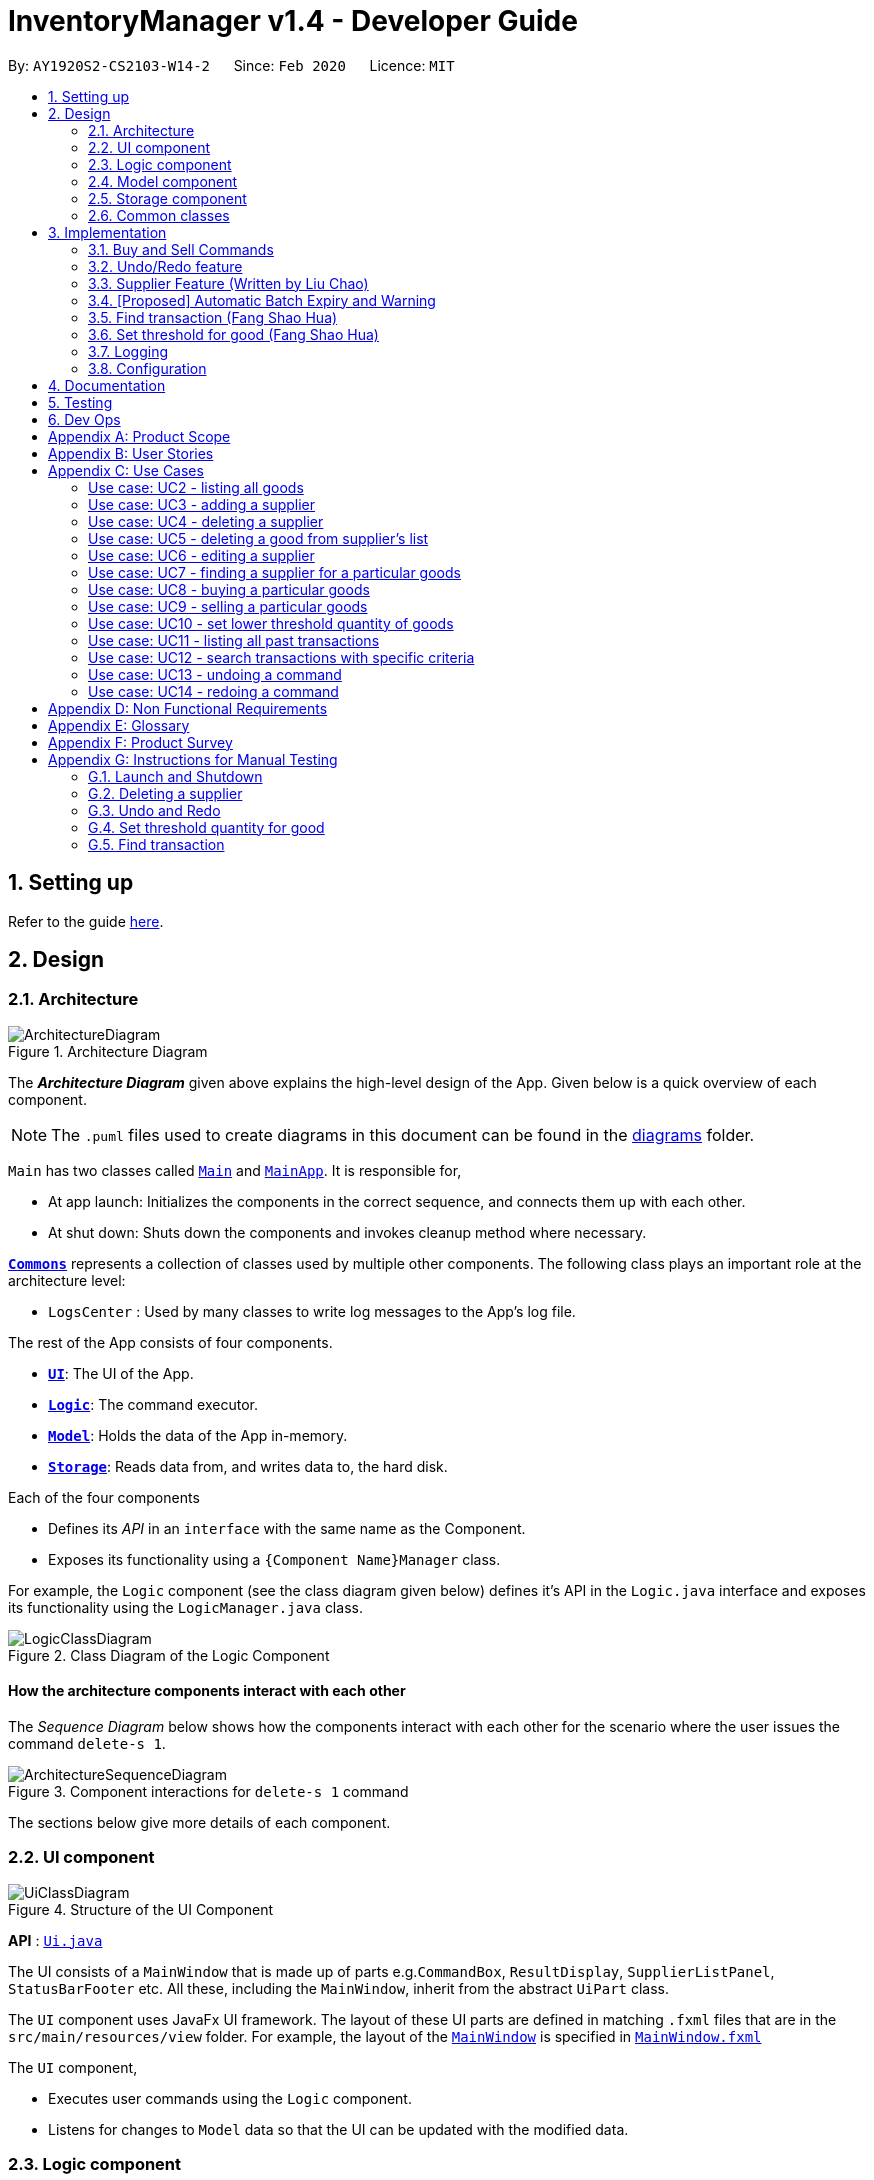 = InventoryManager v1.4 - Developer Guide
:site-section: DeveloperGuide
:toc:
:toc-title:
:toc-placement: preamble
:sectnums:
:imagesDir: images
:stylesDir: stylesheets
:xrefstyle: full
ifdef::env-github[]
:tip-caption: :bulb:
:note-caption: :information_source:
:warning-caption: :warning:
endif::[]
:repoURL: https://github.com/AY1920S2-CS2103-W14-2/main/tree/master

By: `AY1920S2-CS2103-W14-2`      Since: `Feb 2020`      Licence: `MIT`

== Setting up

Refer to the guide <<SettingUp#, here>>.

== Design

[[Design-Architecture]]
=== Architecture

.Architecture Diagram
image::ArchitectureDiagram.png[]

The *_Architecture Diagram_* given above explains the high-level design of the App. Given below is a quick overview of each component.

[NOTE]
The `.puml` files used to create diagrams in this document can be found in the link:{repoURL}/docs/diagrams/[diagrams] folder.

`Main` has two classes called link:{repoURL}/src/main/java/seedu/address/Main.java[`Main`] and link:{repoURL}/src/main/java/seedu/address/MainApp.java[`MainApp`]. It is responsible for,

* At app launch: Initializes the components in the correct sequence, and connects them up with each other.
* At shut down: Shuts down the components and invokes cleanup method where necessary.

<<Design-Commons,*`Commons`*>> represents a collection of classes used by multiple other components.
The following class plays an important role at the architecture level:

* `LogsCenter` : Used by many classes to write log messages to the App's log file.

The rest of the App consists of four components.

* <<Design-Ui,*`UI`*>>: The UI of the App.
* <<Design-Logic,*`Logic`*>>: The command executor.
* <<Design-Model,*`Model`*>>: Holds the data of the App in-memory.
* <<Design-Storage,*`Storage`*>>: Reads data from, and writes data to, the hard disk.

Each of the four components

* Defines its _API_ in an `interface` with the same name as the Component.
* Exposes its functionality using a `{Component Name}Manager` class.

For example, the `Logic` component (see the class diagram given below) defines it's API in the `Logic.java` interface and exposes its functionality using the `LogicManager.java` class.

.Class Diagram of the Logic Component
image::LogicClassDiagram.png[]

[discrete]
==== How the architecture components interact with each other

The _Sequence Diagram_ below shows how the components interact with each other for the scenario where the user issues the command `delete-s 1`.

.Component interactions for `delete-s 1` command
image::ArchitectureSequenceDiagram.png[]

The sections below give more details of each component.

[[Design-Ui]]
=== UI component

.Structure of the UI Component
image::UiClassDiagram.png[]

*API* : link:{repoURL}/src/main/java/seedu/address/ui/Ui.java[`Ui.java`]

The UI consists of a `MainWindow` that is made up of parts e.g.`CommandBox`, `ResultDisplay`, `SupplierListPanel`, `StatusBarFooter` etc. All these, including the `MainWindow`, inherit from the abstract `UiPart` class.

The `UI` component uses JavaFx UI framework. The layout of these UI parts are defined in matching `.fxml` files that are in the `src/main/resources/view` folder. For example, the layout of the link:{repoURL}/src/main/java/seedu/address/ui/MainWindow.java[`MainWindow`] is specified in link:{repoURL}/src/main/resources/view/MainWindow.fxml[`MainWindow.fxml`]

The `UI` component,

* Executes user commands using the `Logic` component.
* Listens for changes to `Model` data so that the UI can be updated with the modified data.

[[Design-Logic]]
=== Logic component

[[fig-LogicClassDiagram]]
.Structure of the Logic Component
image::LogicClassDiagram.png[]

*API* :
link:{repoURL}/src/main/java/seedu/address/logic/Logic.java[`Logic.java`]

.  `Logic` uses the `InventoryManagerParser` class to parse the user command.
.  This results in a `Command` object which is executed by the `LogicManager`.
.  The command execution can affect the `Model` (e.g. adding a supplier).
.  The result of the command execution is encapsulated as a `CommandResult` object which is passed back to the `Ui`.
.  In addition, the `CommandResult` object can also instruct the `Ui` to perform certain actions, such as displaying help to the user.


Given below is the Sequence Diagram for interactions within the `Logic` component for the `execute("buy g/Apple q/50")` API call.

.Interactions Inside the Logic Component for the `buy g/Apple q/50` Command
//tag::buysequencediagram[]
image::BuySequenceDiagram.png[]
//end::buysequencediagram[]

NOTE: The lifeline for `BuyCommandParser` should end at the destroy marker (X) but due to a limitation of PlantUML, the lifeline reaches the end of diagram.

[[Design-Model]]
=== Model component

*API* : link:{repoURL}/src/main/java/seedu/address/model/Model.java[`Model.java`]

The `Model`,

* stores a `UserPref` object that represents the user's preferences.
* stores three sets of versioned data: `VersionedAddressBook`, `VersionedInventory` and `VersionedTransactionHistory`,
which inherit features from their non-versioned counterparts
* exposes three unmodifiable lists: `ObservableList<Supplier>`, `ObservableList<Good>` and `ObservableList<Transaction>`
to be observed and displayed by the UI.
* does not depend on any of the other three components.

.Structure of the Model Component
image::ModelClassDiagram.png[]

The `AddressBook` stores a list of `Supplier` objects, which each:

* stores details of a supplier: `Name`, `Phone`, `Address`, `Email` and `Offer`.
* can have variable number of `Offer` objects, representing an offer to sell a specific good at a specific price.
* links to a `GoodName` and a `Price` via each of its `Offer` objects

.Structure of the AddressBook
image::SupplierModelClassDiagram.png[]

The `Inventory` stores a list of `Good` objects, which each stores details of a good:

* its name `GoodName`,
* two quantities represented by two `GoodQuantity` objects, one indicating the current quantity and the other the
minimum threshold quantity

.Structure of the Inventory
image::GoodModelClassDiagram.png[]

The `TransactionHistory` stores a list of `Transaction` objects. Each `Transaction` stores common details of a transaction:

* `TransactionId` for unique identification,
* `GoodName` for the transaction good, and
* `GoodQuantity` for the transaction quantity.

A `Transaction` can be either `SellTransaction` or `BuyTransaction`:

* `SellTransaction` has a `Price` to indicate the price at which the goods is sold.
* `BuyTransaction` has a `Supplier` and a `Price` to indicate the supplier and the price the goods is bought at respectively.

.Structure of the TransactionHistory
image::TransactionModelClassDiagram.png[]

[[Design-Storage]]
=== Storage component

.Structure of the Storage Component
image::StorageClassDiagram.png[]

*API* : link:{repoURL}/src/main/java/seedu/address/storage/Storage.java[`Storage.java`]

The `Storage` component,

* can save `UserPref` objects in json format and read it back.
* can save 3 sets of data: `AddressBook`, `Inventory` and `TransactionHistory` in json format, save them in separate json file and read the data back.

[[Design-Commons]]
=== Common classes

Classes used by multiple components are in the `seedu.address.commons` package.

== Implementation

This section describes some noteworthy details on how certain features
are implemented and pitfalls to avoid when making modifications.

//tag::buyandsellcommand[]
=== Buy and Sell Commands

The `buy` and `sell` commands are the main ways a user is expected to
interact with the Inventory Manager, and encompasses the bulk of the commands a
user is going to enter into Inventory Manager.

==== Commonalities in Implementation of `buy` and `sell`


Both `buy` and `sell` commands are required to accomplish 3 things:

. Update the quantity in the inventory, subject to their respective validity
checks.
. Create a transaction record of itself to be added to the transaction history.
. Commit the mutated model to facilitate proper functioning of `undo` and `redo`
commands

The API that `Model` exposes has been structured to mirror the requirements
of the commands. The above 3 requirements can be satisfied by calls to:

. `Model#setGood()`
. `Model#addTransaction()`
. `Model#commit()`.

==== Specifics of `buy` Command
The two ways `buy` executes successfully depends on whether the good
already exists in the inventory or not.

* If the good does not already exist, then a new Good
entry has to be created with the quantity bought.

* If it does exist, then the
existing good entry has to be retrieved, and the quantity updated.

[CAUTION]
Developers modifying existing `Good` related information must be aware that
Goods are immutable. In updating only the `quantity` field, all other fields
must be correctly duplicated to the updated `Good` entry created. Common mistakes
are to omit those fields, resulting in loss of persistent Good related
information. To make explicit this requirement to future Developers, multiple
constructors have been created with their respective purposes documented:
`Good()`, `Good.newGoodEntry()`, `Good.goodWithName()`.


===== Buy Command Input Constraints
The following constraints have been put on `buy` command inputs. Their reasons
are discussed in the following section. Users will not be allowed to:

. Purchase from a supplier that is not in the supplier list
. Purchase a good that the supplier does not offer.
. Purchase a quantity of good that would cause the total quantity of any
individual good in the inventory to exceed the `Good` limit.

[NOTE]
The maximum `Good` limit is 999,999.

Developers seeking to modify the `buy` command must respect
the above 3 input validations as they form the basis of future features.

[NOTE]
The `buy` command format is: `buy SUPPLIER_DISPLAYED_INDEX g/GOODNAME q/QUANTITY`

The current implementation of `buy` performs validation of the above
respectively as follows:

. The `SUPPLIER_DISPLAYED_INDEX` must be within the length of list of suppliers
returned by `Model#getFilteredSupplierList()`.
. Get the offers of the supplier through `Supplier#getOffers()`.
Iterate through the `Set<Offer>` of the selected supplier to find
existence of an `Offer` with `GOODNAME`.
. Reuse the inbuilt quantity validation in the `Good` constructor to test
if the resulting inventory quantity is valid. A `Good` with the new quantity
is constructed. If the quantity is invalid, an error is thrown and the
relevant feedback to the user returned.

==== Design Considerations

===== Aspect: Format of `buy` command

* **Alternative 1 (current choice):** `buy SUPPLIER_DISPLAYED_INDEX g/GOODNAME
                                       q/QUANTITY`.
** Pros:
*** Users would not have to type out the entire Supplier's name in full and
case sensitive. This increases command input speed and further optimizes usage
for fast typists. Wasted time from typos in minimized.
*** Verification that a supplier exists in the supplier list is trivial. The
supplier at the given index only needs to be retrieved.

** Cons:
*** We lose the flexibility of having input parameters being unordered.
All inputs with a prefix flag, e.g. `g/`, can be input in any order, but now
the ``SUPPLIER_DISPLAYED_INDEX`` has to be the first parameter.
*** Additional cognitive burden on users to remember the `buy` command format's
first parameter.


* **Alternative 2:** `buy n/SUPPLIER_NAME g/GOODNAME q/QUANTITY`.
** Pros: Flexibility of having unordered input is maintained.
** Cons: Testing revealed that command entry was tedious and error prone,
especially since supplier names tended to be long and a mix of upper- and lower-
case alphabets, reducing user-friendliness.

===== Aspect: `buy` Input Constraints:
* **Alternative 1 (current choice):** Supplier has to exist in supplier list
before purchase.

** Pros:
*** Supports future data analytics commands. We can save all relevant
transaction information with every particular supplier at the point of
transaction because the supplier will have to exist in the supplier list.
The feasible future features include: cost analysis and
ranking of suppliers by certain parameters.
*** Users do not have to enter an additional parameter: purchase price,
since this can be extracted from the Supplier's offer under the hood.

** Cons: If user has making a new purchase, he or she has to first perform data entry
for the supplier and all it's relevant information before the `buy` command
can be executed.

* **Alternative 2:** Supplier would be an optional parameter to the buy command.

** Pros: Command usage is more fluid and user-friendly.

** Cons: Cost and supplier related data would be incomplete, reducing
comprehensiveness of data analytics commands.


==== Specifics of `sell` Command

===== Sell Command Input Constraints
The following constraints have been put on `sell` command inputs. Their reasons
are discussed in the following section. Users will not be allowed to:

. Sell a good they do not currently have in inventory.
. Sell a quantity a larger quantity of a good than they currently
have in inventory.

[NOTE]
The minimum `Good` limit is 0.

Developers seeking to modify the `sell` command must respect
the above 2 input validations as they form the basis of future features.

[NOTE]
The `sell` command format is: `sell GOOD_DISPLAYED_INDEX p/PRICE q/QUANTITY`

The current implementation of `sell` performs validation as follows:

. The `GOOD_DISPLAYED_INDEX` must be within the length of list of Goods
returned by `Model#getFilteredGoodList()`.
. Reuse the inbuilt quantity validation in the `Good` constructor to test
if the resulting inventory quantity is valid. A `Good` with the new quantity
is constructed. If the quantity is invalid, an error is thrown and the
relevant feedback to the user returned.

==== Design Considerations

===== Aspect: Format of `sell` command

* **Alternative 1 (current choice):** `sell GOOD_DISPLAYED_INDEX p/PRICE
                                       q/QUANTITY`.
** Pros:
*** Users would not have to type out the entire Good's name in full and
case sensitive. This increases command input speed and further optimizes usage
for fast typists. Wasted time from typos in minimized.
*** Verification that a good exists in the inventory is trivial. The
good at the given index only needs to be retrieved.

** Cons:
*** We lose the flexibility of having input parameters being unordered.
All inputs with a prefix flag, e.g. `g/`, can be input in any order, but now
the ``GOOD_DISPLAYED_INDEX`` has to be the first parameter.
*** Additional cognitive burden on users to remember the `sell` command format's
first parameter.


* **Alternative 2:** `sell g/GOOD_NAME p/PRICE q/QUANTITY`.
** Pros: Flexibility of having unordered input is maintained.
** Cons: Testing revealed that command entry was tedious and error prone,
especially since Good names tended to be long and a mix of upper- and lower-
case alphabets, reducing user-friendliness.

//end::buyandsellcommand[]

// tag::undoredo[]

=== Undo/Redo feature
==== Implementation

The undo/redo mechanism is facilitated by three versioned databases `VersionedInventory`, `VersionedAddressBook` and `VersionedTransactionHistory`
for `Good`, `Supplier` and `Transaction` data respectively. These versioned classes extend their non-versioned
counterparts. These classes also implement the `Versionable` interface, which has these methods:

* `Versionable#commit()` -- Adds the current state to the tracked states.
* `Versionable#undo()` -- Restores the previous database state.
* `Versionable#redo()` -- Restores the most recently undone database state.

These operations are exposed in the `Model` interface, which extends `Versionable` as well.
Each call of these methods will call the respective methods of each of the versioned classes.

The class diagram below shows how the classes are related to each other.

image::VersionClassDiagram.png[]

The three versioned classes use the same logic for versioning, so only `VersionedInventory` will be mentioned in
subsequent examples and diagrams.

The sequence diagram below illustrates the events that occur when a user calls the undo command assuming that there is
a state to return to. `VersionedAddressBook#undo()` and `VersionedTransactionHistory#undo()` are called as well, but
omitted for brevity.

image::UndoSequenceDiagram.png[]

Currently, `VersionedInventory` uses `LinearHistory` for versioning, and delegates all `Versionable` methods
to it. `LinearHistory` can store objects of `Inventory` class, which has implemented the `Copyable` interface to allow
creation of independent copies for storage. On the other hand, `LinearHistory` implements the interface
`Version`, which extends from `Versionable` and has the following additional method:

* `Version#getCurrentState()` -- Returns the current state of the stored object

The class diagram below shows how the classes are connected such that `VersionedInventory` is able to use
`LinearHistory`.

image::LinearHistoryClassDiagram.png[]

NOTE: The lifeline for `UndoCommand` should end at the destroy marker (X) but due to a limitation of PlantUML, the
lifeline reaches the end of diagram.

Given below is an example usage scenario and how the undo/redo mechanism behaves at each step.
For simplicity, goods are each represented with strings containing their name and quantity.

Step 1. The user launches the application for the first time. The `VersionedInventory` will be created with a list
of `Good` objects from storage, while creating a `LinearHistory` that stores a copy of this state,
and also stores another copy in its history. Using `copy()` method from `Copyable` ensures
`currentState` and `saved0` are independent `Inventory` objects.

image::UndoRedoState0.png[]

Step 2. The user executes `delete-g 3` command to delete the 3rd good in the inventory list. The `delete-g` command
first deletes the 3rd good in the `currentState` of the `LinearHistory`, exposed by `VersionedInventory`.
Then, the command calls `Model#commit()` since it modifies the data. `LinearHistory` then
makes a copy of the modified `currentState` and stores it in the history, moving the statePointer up.

image::UndoRedoState1.png[]

Step 3. The user executes `buy 1 g/apple q/5` to buy 5 apples from the first supplier. Let us assume that the first
supplier sells apples. The `buy` command also calls `Model#commit()` as it modifies the data,
causing `LinearHistory` to save a copy of the modified `currentState`.

image::UndoRedoState2.png[]

[NOTE]
If a command fails its execution, it will not call `Model#commit()`, so the `currentState` will not be saved
into the history.

Step 4. The user now decides that buying the apples was a mistake, and decides to undo that action by executing the
`undo` command. The `undo` command will call `Model#undo()`, which will shift the `statePointer` one step backward,
pointing it to the previous saved state `saved1`, and updates `currentState` with `saved1`.

image::UndoRedoState3.png[]

[NOTE]
If the `currentStatePointer` is pointing to the first state `saved0`, then there is no state to return to.
In this case, it will return an error to the user rather than attempting to perform the undo.

The `redo` command does the opposite -- it calls `Model#redo()`, which shifts the `currentStatePointer` one step forward,
pointing to the previously undone state, and restores the `currentState` to that state.

[NOTE]
If the `currentStatePointer` is pointing to the latest state, then there are no states to go to.
Thus, it will return an error to the user rather than attempting to perform the redo.

Step 5. The user then decides to execute the command `list-g`. Commands that do not modify the data, such as `list-g`,
will not call `Model#commit()`. Thus, the history and `currentState` in `LinearHistory` remains unchanged.

image::UndoRedoState4.png[]

Step 6. The user executes `sell 2 q/1 p/5` to sell 1 of the second goods in the list, banana. This calls `Model#commit()`.
Since there is a branching in history, all states after the state pointed by `statePointer` will be purged.
Many mainstream editing software exhibit this behaviour, which would condition the user to expect this
behavior.

image::UndoRedoState5.png[]

The activity diagram below shows the conditions under which `Model#commit()` is called by a command, and its effects.
As shown, only undoable commands that are successfully executed will call `Model#commit()` and purge the "future" states.
This behavior in command execution guards against unwanted states being saved during invalid commands and confusing the
user. In addition, the guard against invalid execution at the start helps to keep the `currentState` free of changes
when the command will be invalid. Thus, the correctness of the `commit()` behavior is tied to the correct command
execution protocol.

image::CommitActivityDiagram.png[width=50%]

==== Design Considerations

===== Aspect: How undo & redo executes

* **Alternative 1 (current choice):** Saves the entire state of the database.
** Pros: Trivial implementation.
** Cons: May encounter performance issues due to memory load, especially with three different databases.
* **Alternative 2:** Individual command knows how to undo/redo by itself.
** Pros: Will use less memory (e.g. for `delete-s`, just save the supplier being deleted).
** Cons: We must ensure that the implementation of each individual command are correct.

===== Aspect: When to save history

* **Alternative 1 (current choice) :** Save all three databases even when only one database is modified.
** Pros: Easy to implement.
** Cons: Inefficient memory usage, especially when only one database is being modified in each action.
* **Alternative 2:** Save a database only when that database is modified.
** Pros: Saves memory usage that could be used for performance.
** Cons: Requires information on which databases are affected by a command, which breaks abstraction on both the
versioned databases and commands.

===== Aspect: How storage of states is implemented

* **Alternative 1 (current choice) :** Store states as objects during Java runtime
** Pros: Simple implementation and automatic cleanup.
** Cons: Segmentation fault may occur for very long sessions and large databases.
* **Alternative 2:** Store states in an external file
** Pros: Less memory usage, leading to better performance.
** Cons: File I/O may incur comparable overhead, and abrupt termination of the application may
result in temporary files being left behind and cluttering space.
// end::undoredo[]


=== Supplier Feature (Written by Liu Chao)
InventoryManager allows users (store managers) to record the suppliers whom they buy goods from. Users could add and
store the information of suppliers such as company name, company address, registered phone number, official email
address and goods that company is selling.

A supplier can be stored as a supplier object in the InventoryManager. The main components are 1) company name,
2) company address, 3) registered phone number, 4) official email address and 5) good-price pairs of goods that company
is selling. Company name is used to identify the company since every company needs to have an unique name which is
registered legally with Accounting and Corporate Regulatory Authority. A Good-price pair of good is a combination of records
of a good’s name and a selling price. Good-price pairs are stored as an offer object in the InventoryManager.

==== Edit Supplier Feature
Users could edit and update the information of registered supplier should there be any changes in InventoryManager by
using the EditSupplierCommand.
The edit supplier command format: edit-s INDEX (must be a positive integer) [n/NAME] [c/PHONE] [e/EMAIL] [a/ADDRESS] [gp/GOOD_PRICE_PAIR]…

===== Implementation

The following sequence diagram shows how the information of existing suppliers could be updated by the EditSupplierCommand.

.Sequence diagram of Edit Supplier Feature
image::SequentialDiagramEditSupplier.png[]

[NOTE]
The sequence diagram is generated using Powerpoint. There may be some formatting issue but the information of the diagram is accurate.

The activity diagram of editing a supplier is shown below.

.Activity Diagram of Edit Supplier Feature
image::ActivityDiagramEditSupplier.jpg[]


===== Design Considerations
Users could involve any number of fields that is a positive number to edit the existing supplier. Fields include 1) company name,
2) company address, 3) registered phone number, 4) official email address and 5) good-price pairs of goods that company is selling.
If the good is not present in the existing supplier’s list, the good will be added into the supplier’s list as a new good price pair entry.
Otherwise, if the good is already present in the supplier’s list, then the good price pair of that good in the supplier’s list will be
edited and updated to the entered values. This feature is also used to add another good price pair for the supplier.

We choose to allow users to edit any number of fields is to provide convenience for the users as the users could edit multiple
fields at once with flexibility. We choose to use this feature to add a new good price pair for the supplier is to prevent having
an additional command (e.g. include good price pair), which may confuse the users if there is too many commands involved in the
application. In addition, using this feature will prevent users from adding a new entry of the same good that is already
existed in the supplier’s list. Furthermore, we are using index to allocate suppliers (edit-s 1) instead of using company name
(edit-s NTUC) is to provide convenience for the users who could find it challenging to type full company name and could easily
allocate index of supplier from the supplier panel.

==== Delete Good Price Pair from Supplier
The delete-gp command is the main way a user could delete an entry or entries of good price pair(s) in a supplier’s list.
The user could delete multiple entries of good price pairs by using multiple good names in one command.

The delete good price pair command format: delete-gp INDEX (must be a positive integer) g/GOOD_NAME [g/MORE_GOOD_NAME]...

The current implementation of delete good price pair command performs validation as follows:

. INDEX must be within the length of list of suppliers returned by Model#getFilteredSupplierList().
. Get the offers of the supplier through Supplier#getOffers(). Iterate through the Set<Offer> of the selected supplier to
find existence of an Offer with GOODNAME to be deleted.
. Prefix of good name of good to be deleted is validated with GoodName class to check the validity of good name.
. If the user input contains good name. if users do not include good name, the command will throw exception that at least
one good name must be included.

==== Commonalities in Implementation of delete-gp command
The delete-gp command is required to accomplish 5 things:

. Allocate the supplier that is targeted by using the index subject to validity check.
. Find and allocate the good price pair(s) specific by the input good name(s).
. Delete the necessary good price pair(s) in the supplier’s list
. Inform users which goods are successfully deleted and which goods could not be found at the CommandResult.
. Commit the mutated model to facilitate proper functioning of undo and redo commands

==== Design Considerations
Aspect: format of delete good price pair command

* Alternative 1 (current choice): delete-gp INDEX (must be a positive integer) g/GOOD_NAME [g/MORE_GOOD_NAME]...
** Pros
*** It is able to check if the user includes good name in the command.
***	User will not accidently delete a supplier entry by omitting good name like alternative 2.
**	Cons
*** Users need to remember another command

* Alternative 2 (modifying delete supplier’s command): delete-s INDEX (must be a positive integer) g/GOOD_NAME [g/MORE_GOOD_NAME]...
(This is such a way that if user does not include good price pair, the command will delete the supplier entry. If the
user includes the good price pair, the command will not delete the supplier’s entry but rather edits the good price pairs
in the supplier’s list like alternative 1.)
** Pros
*** Users do not need to remember another command.
** Cons
*** Users could accidently delete a supplier entry by forgetting to input good name.

Aspect: Ability to delete multiple good price pairs at one command

* Alternative 1 (current choice): Users could delete multiple good price pairs by using one command
** Pros
*** Convenience for the Users
** Cons
*** Harder to implement than alternative 2
*** More prone to errors and bugs.
*** Users may forget what the good price pairs are deleted and do not know what are the good price pairs that could not
be found if there is a large number of entries.
* Alternative 2: Users could only delete one good price pair by using one command.
** Pros
*** Easy to implement
*** Less prone to errors and bugs
*** At every command, users could know which good price pair entry is successfully deleted and which good price pair could
not be found.
** Cons
*** Inconvenience for the users.

The current implementation will give a summary of all good price pairs that are successfully deleted and all good price
pairs that could not be found to assist the users.

//tag::autoexpiry[]

=== [Proposed] Automatic Batch Expiry and Warning

The primary aim of inventory management is to ensure that there is always
sufficient stock of goods. Out-of-stock situations
cost the company needless revenue losses.

When stores sell fast moving consumer goods with short shelf lives,
this problem becomes hard to solve when every individual batch of purchases
have their respective expiry dates.

This feature aims to augment every `buy` command with it's respective
`EXPIRY_DATE`. When the expiry date approaches, unsold goods from that batch
would automatically be removed from the inventory, the user would be notified
of the expiration and warned if that causes the good to fall below it's
stipulated threshold. The command to source for suppliers who sell that good can
also be triggered to facilitate restocking of that good.

==== Proposed Implementation

===== Proposed Changes to `Good` class
Inventory Manager v1.4 currently stores the name, current quantity, and
threshold quantity of every good in the inventory. An `expiryDates` field
will be added to store all distinct expiry dates, from closest to furthest, and
the number of units expiring on that date. Java's built-in `Date` class
will suffice.

//tag::goodclassenhancement[]
image:GoodWithExpiryDate.png[]
//end::goodclassenhancement[]

===== Proposed Changes to `buy` Command

The `buy` command will include an expiry date for every purchase
goods. A possible format would be: `buy SUPPLIER_DISPLAYED_INDEX q/QUANTITY
g/GOOD_NAME x/EXPIRY_DATE`. This assigns the `EXPIRY_DATE` to all `QUANTITY`
units of `GOOD_NAME` bought.

The correct `Good` entry can be retrieved from the  `InventoryManager`.
If there is currently no expiry dates on `EXPIRY_DATE`, a new `Map.entry`
will be created indicating that `QUANTITY` many units will expire on
`EXPIRY_DATE`. Else, the current `Map.entry` will be updated.

===== Proposed Changes to `sell` Command

Under this implementation, the `sell` command must sell goods in a
First-In-First-Out (FIFO) manner. When any valid `sell` command is entered,
the earliest expiry dates are removed first. This is accomplished by reducing
the values that are mapped to the earliest expiry dates.

===== Expiry Detection

Upon Inventory Manager Program startup, the `expiryDates` of all `Good` s in the
inventory is checked with the current System Date. When any expiry date is found
to be earlier than the System date, the mapped number of goods will expire
and be removed from inventory.

===== Possible Extensions
Possible extensions of usefulness are listed below:

. Make any expiry event generate it's respective transaction record in the
transaction history.
. If goods fall below their warning threshold as a result of expiry,
have a notification to the user and display the list of suppliers that
sell that particular good, sorted by increasing price.

==== Design Considerations

===== Aspect: Data Structure for `expiryDates`

* **Alternative 1 (current choice):** Use a `TreeMap<Date, Integer>`
** Pros: Memory efficient.
** Cons:
*** `TreeMap` navigation is more complex than a linear data structure.
*** Updating is more complex for `sell` commands, especially if goods with
multiple expiry dates are being sold.

* **Alternative 2:** Maintain an ordered `LinkedList<Date>`.
** Pros: Simple to implement and update.
*** Buying `QUANTITY` of a good would correspond to inserting `QUANTITY` of
`EXPIRY_DATE` into the list and sorting it.
*** Selling `QUANTITY` of a good would correspond to removing the first
`QUANTITY` elements.
*** Finding all expired items can be done be traversing down the list until
the first non-expired item is found. Everything traversed has expired.

** Cons:
*** Extremely memory inefficient, especially since each `Good` can contain
up to `999,999` quantity, and there will be 1 `Date` for each good stored.

//end::autoexpiry[]

// tag::findtransaction[]

=== Find transaction (Fang Shao Hua)

Inventory Manager has a find transaction feature which allows the user to filter transactions, so that it
saves time for the user to look for specific transactions among the transaction history.

User can provide 3 different types of filter, or combination of filters to filter the transaction list.
These 3 types of filter are `TransactionType`, `Name` and `GoodName`.

To extract out these filter specifications, `ArgumentMultimap` is needed.
`TransactionType` will be stored in the `preamble`, `Name` will stored in the value under prefix `n/`
and `GoodName` will be stored in the value under prefix `g/`.

`FindTransactionCommandParser` will called `ArgumentMultimap` to parse the user input into respective values.
These values will then set up filters in the `Predicate` for the model to filter the transaction list.

If the user did not specify a particular type of filter, that particular type of filter will not be activated.
The feature requires at least one filter to be able to functional.

For the `Name` and `GoodName` filters, these filters can take in multiple `Name` and `GoodName` respectively.
This means that there can be multiple `Name` keywords in the `Name` filter, and the transaction only need to match
any of the `Name` to pass the filter. Same goes for the `GoodName` filter.

NOTE: The transaction has to fulfill all active filters to be added into the filtered list.

Here is a sample activity diagram that shows the general flow:

image::FindTransactionActivityDiagram.png[]

This feature mainly involves within `Logic`, but also require interaction with `Model` to update the filter list.

Here is a sample activity diagram that shows the flow when user inputs: `find-t buy n/alice g/apple`:

image::FindTransactionSequenceDiagram.png[]

==== Design Considerations

===== Aspect: Multiple filters
* **Alternative 1 (current choice):** Enables multiple filters to filter the transaction list
** Pros: Enable easier and flexible search.
** Cons: More complex to implement, need to take care of multiple cases.
* **Alternative 2:** Decompose search function into multiple functions, each consist of single filter
** Pros: Easier to implement, less complexity
** Cons: More code need to be written, and the code will have high degree of duplication. Less flexible search.

// end::findtransaction[]

// tag::setthreshold[]

=== Set threshold for good (Fang Shao Hua)

Inventory Manager has a set threshold feature which allows the user to set the threshold quantity for `goods` in `Inventory`,
so that it can alert the user when a particular good fall below its threshold quantity.

The alert mechanism is to resort the goods in the inventory such that those fall below their their threshold will be display first,
and their current quantity will be display with red background.

Every command that changes the quantity of good or set new threshold for the good in the inventory will trigger a check and update the filtered list accordingly.

NOTE: By default, any newly added good in the inventory will be set with threshold quantity of zero.

Here is a sample activity diagram that shows the flow when user inputs: `warn 5 q/100`:

image::SetThresholdSequenceDiagram.png[]

image::SetThresholdSequenceDiagram2.png[]

// end::setthreshold[]



=== Logging

We are using `java.util.logging` package for logging. The `LogsCenter` class is used to manage the logging levels and logging destinations.

* The logging level can be controlled using the `logLevel` setting in the configuration file (See <<Implementation-Configuration>>)
* The `Logger` for a class can be obtained using `LogsCenter.getLogger(Class)` which will log messages according to the specified logging level
* Currently log messages are output through: `Console` and to a `.log` file.

*Logging Levels*

* `SEVERE` : Critical problem detected which may possibly cause the termination of the application
* `WARNING` : Can continue, but with caution
* `INFO` : Information showing the noteworthy actions by the App
* `FINE` : Details that is not usually noteworthy but may be useful in debugging e.g. print the actual list instead of just its size

[[Implementation-Configuration]]
=== Configuration

Certain properties of the application can be controlled (e.g user prefs file location, logging level) through the configuration file (default: `config.json`).

== Documentation

Refer to the guide <<Documentation#, here>>.

== Testing

Refer to the guide <<Testing#, here>>.

== Dev Ops

Refer to the guide <<DevOps#, here>>.

[appendix]
== Product Scope

*Target user profile*:

* has a need to manage a large number of <<fast-moving-consumer-goods, fast-moving consumer goods (FMCG)>> which arrives in batches
* has a need to manage a large number of suppliers
* has a need to draw insights from analysing transactions with suppliers and customers
* prefer desktop apps over other types
* can type fast
* prefers typing over mouse input
* is reasonably comfortable using CLI apps

*Value proposition*: manage an FMCG store faster than a typical mouse/GUI driven app

[appendix]
== User Stories

Priorities: High (must have) - `* * \*`, Medium (nice to have) - `* \*`, Low (unlikely to have) - `*`

[width="59%",cols="22%,<23%,<25%,<30%",options="header",]
|=======================================================================
|Priority |As a ... |I want to ... |So that I can...
|`* * *` |new user |see usage instructions |refer to instructions when I forget how to use InventoryManager

|`* * *` |user |add a new supplier |

|`* * *` |user |add a new goods to supplier|

|`* * *` |user |delete a supplier |remove entries that I no longer need

|`* * *` |user |see goods that are low in stock |know what to buy

|`* * *` |user |see goods that are low in stock |buy more before running out

|`* * *` |user |update inventory with the <<transaction-record, transaction records>> |avoid keeping track of the inventory personally

|`* * *` |user |update prices of goods offered by suppliers |account for changes in supply agreement or prices

|`* * *` |clumsy user |undo previous actions |fix mistakes in inputs or spelling

|`* * *` |user |be notified of goods falling below a set quantity threshold |buy expected goods in advance

|`* * *` |user |be notified of goods that are above a set quantity threshold |avoid expiration of large number of goods

|`* *` |user |create a set purchase order automatically on a regular basis |simulate supply contracts

|`* *` |user |find a supplier by goods sold |locate the relevant suppliers without having to go through the entire list

|`* *` |user |find a goods by name |locate the relevant goods without having to go through the entire list

|`* *` |user |hide transaction details by default |minimize chance of someone else seeing them by accident

|`* *` |user |set expiry event for a batch of goods |account for expiration of goods

|`* *` |user |change names of goods |avoid confusion when producers change the name of their products

|`* *` |user |have a summary of the transactions throughout the day |determine performance of the day

|`* *` |expanding user |see a performance tracker |find points of improvement in business activity

|`*` |clumsy user |receive suggestion for the next words |avoid misspelling and be reminded of syntax

|=======================================================================

[appendix]
== Use Cases

(For all use cases below, the *System* is the `InventoryManager` and the *Actor* is the `user`, unless specified otherwise)

[discrete]
:numbered!:
=== Use case: UC1 - listing all suppliers

*MSS*

1.  User requests to list suppliers.
2.  InventoryManager shows a list of suppliers.
+
Use case ends.

*Extensions*

[none]
* 2a. The list is empty.
+
[none]
** 2a1. InventoryManager shows a message to inform that there are no suppliers.
+
Use case ends.

=== Use case: UC2 - listing all goods

*MSS*

1.  User requests to list goods.
2.  InventoryManager shows a list of goods.
+
Use case ends.

*Extensions*

[none]
* 2a. The list is empty.
+
[none]
** 2a1. InventoryManager shows a message to inform that there are no goods.
+
Use case ends.

=== Use case: UC3 - adding a supplier

*MSS*

1.  User requests to add a supplier with given details.
2.  InventoryManager creates a supplier with the given details.
+
Use case ends.

*Extensions*

[none]
* 1a. The given details of the supplier is incomplete.
+
[none]
** 1a1. Inventory Manager shows an error message to indicate the incomplete details.
+
Use case ends.

[none]
* 1b. The given details of the supplier is invalid.
+
[none]
** 1b1. Inventory Manager shows an error message to indicate the invalid details.
+
Use case ends.

[none]
* 1c. The given details contains a non-supported parameter e.g. age.
+
[none]
** 1c1. Inventory Manager shows an error message to indicate the non-supported parameter.
+
Use case ends.

[none]
* 1d. The specified supplier already exists.
+
[none]
** 1d1. Inventory Manager shows an error message to indicate that the supplier already exists.
+
Use case ends.

=== Use case: UC4 - deleting a supplier

*MSS*

1.  User [.underline]#lists all suppliers (UC1).#
2.  User selects a supplier from the list and requests to delete the supplier by the index shown on the list.
3.  InventoryManager deletes the supplier.
+
Use case ends.

*Extensions*

[none]
* 1a. The list is empty.
+
[none]
** Use case ends.

[none]
* 2a. The given index is invalid.
+
[none]
** 2a1. InventoryManager shows an error message to indicate the invalid index.
+
Use case ends.

=== Use case: UC5 - deleting a good from supplier's list

*MSS*

1.  User lists all suppliers (UC1).
2.  User requests to delete a good from a supplier's list and give the good's name.
2.  InventoryManager confirms the deletion.
3.  InventoryManager deletes the good from the supplier's good list.
+
Use case ends.

*Extensions*

1.  The required good is not found.
** InventoryManager informs there is no such good found.
+
Use case ends.


=== Use case: UC6 - editing a supplier

*MSS*

1.  User lists all suppliers (UC1)
2.  User requests to edit a supplier specified by the index and gives the new parameters
3.  InventoryManager updates the details of the supplier.
+
Use case ends.

*Extensions*

1.  There is existing good in the list.
** The latest information of good will be updated.
+
Use case ends.

2.  The given index is invalid.
** InventoryManager shows an error message to indicate the invalid index.
+
Use case ends.

3.  The given details of the supplier is incomplete.
** Inventory Manager shows an error message to indicate the incomplete details.
+
Use case ends.

4.  The given details of the supplier is invalid.
** Inventory Manager shows an error message to indicate the invalid details.
+
Use case ends.

5.  The given details contains a non-supported parameter e.g. age.
** Inventory Manager shows an error message to indicate the non-supported parameter.
+
Use case ends.

6.  The good is not found in the existing supplier's good list.
** Inventory Manager will include the good as a new good in the supplier's good list.
+
Use case ends.

=== Use case: UC7 - finding a supplier for a particular goods

*MSS*

1.  User [.underline]#lists all goods (UC2).#
2.  User requests to list the suppliers supplying the goods with a specified name.
3.  InventoryManager shows a list of suppliers providing this goods.
+
Use case ends.

*Extensions*

[none]
* 1a. The list is empty.
+
[none]
** Use case ends.

[none]
* 2a. The goods with the given name does not exist.
+
[none]
** 2a1. InventoryManager shows an error message to indicate the goods does not exist.
+
Use case ends.

[none]
* 3a. The list is empty.
+
[none]
** 3a1. InventoryManager informs the user that there are no suppliers providing this goods.
+
Use case ends.

=== Use case: UC8 - buying a particular goods

*MSS*

1.  User [.underline]#lists all the suppliers for a particular good (UC7).#
2.  User requests to make a buy order for a quantity of the particular goods from a supplier.
3.  InventoryManager adds the order and adds the quantity to the total number of that particular goods.
+
Use case ends.

*Extensions*

[none]
* 1a. The list is empty.
+
[none]
** Use case ends.

[none]
* 2a. The goods with the given name does not exist.
+
[none]
** 2a1. InventoryManager shows an error message to indicate the goods does not exist.
+
Use case ends.

[none]
* 2b. The supplier with the given name does not exist.
+
[none]
** 2b1. InventoryManager shows an error message to indicate the supplier does not exist.
+
Use case ends.

[none]
* 2c. The quantity given is invalid.
+
[none]
** 2c1. InventoryManager shows an error message to indicate the quantity is invalid.
+
Use case ends.

[none]
* 2d. One or more parameters are missing.
+
[none]
** 2d1. InventoryManager shows an error message to indicate the missing parameters.
+
Use case ends.

=== Use case: UC9 - selling a particular goods

*MSS*

1.  User [.underline]#lists all goods (UC2).#
2.  User requests to make a selling order of a quantity of a particular goods.
3.  InventoryManager adds the sell order and deducts the quantity in the selling order to the total number of the particular goods.
+
Use case ends.

*Extensions*

[none]
* 1a. The list is empty.
+
[none]
** Use case ends.

[none]
* 2a. The goods with the given name does not exist.
+
[none]
** 2a1. InventoryManager shows an error message to indicate the goods does not exist.
+
Use case ends.

[none]
* 2b. The quantity given is invalid.
+
[none]
** 2b1. InventoryManager shows an error message to indicate the quantity is invalid.
+
Use case ends.

[none]
* 2c. The quantity given exceeds current amount in inventory.
+
[none]
** 2c1. InventoryManager shows an error message to indicate insufficient quantity.
+
Use case ends.

[none]
* 2d. One or more parameters are missing.
+
[none]
** 2d1. InventoryManager shows an error message to indicate the missing parameters.
+
Use case ends.

=== Use case: UC10 - set lower threshold quantity of goods

*MSS*

1.  User [.underline]#lists all goods (UC2).#
2.  User sets a lower quantity threshold for a particular goods.
+
Use case ends.

*Extensions*

[none]
* 1a. The list is empty.
+
[none]
** Use case ends.

[none]
* 2a. The quantity is invalid.
[none]
** 2a1. InventoryManager shows an error message to indicate the quantity is invalid.
+
Use case ends.

[none]
* 2b. The quantity is above the upper threshold, if it exists.
[none]
** 2b1. InventoryManager shows an error message to indicate the quantity is above the upper threshold.
+
Use case ends.

[none]
* 2c. The given index is out of bounds.
[none]
** 2c1. InventoryManager shows an error message to indicate the index is out of bounds.
+
Use case ends.

=== Use case: UC11 - listing all past transactions

*MSS*

1.  User requests to list all past transactions.
2.  InventoryManager lists all past transactions.
+
Use case ends.

*Extensions*

[none]
* 2a. The list is empty.
+
[none]
** 2a1. InventoryManager informs the user that there are no past transactions.
+
Use case ends.

=== Use case: UC12 - search transactions with specific criteria

*MSS*

1.  User requests to find transactions with the specific criteria.
2.  InventoryManager lists all transactions fulfill the specific criteria.
+
Use case ends.

*Extensions*

[none]
* 2a. The list is empty.
+
[none]
** 2a1. InventoryManager informs the user that there are no transactions.
+
Use case ends.

[none]
* 2b. Any of the criteria is in invalid format
[none]
** 2b1. InventoryManager informs the user that the criteria input is invalid.
+
Use case ends.

=== Use case: UC13 - undoing a command

*MSS*

1.  User enters the undo command through the command line.
2.  InventoryManager moves to the state before the latest modifying command e.g. add supplier.
3.  InventoryManager shows a message indicating success.
+
Use case ends.

*Extensions*

[none]
* 2a. InventoryManager is at the oldest recorded state and thus is unable to move to a previous state.
+
[none]
** 2a1. InventoryManager informs the user that it is unable to undo from the oldest recorded state.
+
Use case ends.

=== Use case: UC14 - redoing a command

*MSS*

1.  User enters the redo command through the command line.
2.  InventoryManager moves to the state before the latest undo command.
3.  InventoryManager shows a message indicating success.
+
Use case ends.

*Extensions*

[none]
* 2a. InventoryManager is unable to move to the next state as it is already at the latest state.
+
[none]
** 2a1. InventoryManager informs the user that it is unable to redo from the latest state.
+
Use case ends.

:numbered:

[appendix]
== Non Functional Requirements

.  Should work on any <<mainstream-os,mainstream OS>> as long as it has Java `11` or above installed.
.  Should be able to hold up to 1000 suppliers and goods without a noticeable sluggishness in performance for typical usage.
.  Should run without any internet connection.
.  Should have a human-editable storage text file.
.  Should not require a database.
.  Should not require an installer to use.
.  Should not exceed 100MB in application size.
.  A user with above average typing speed for regular English text (i.e. not code, not system admin commands) should be able to accomplish most of the tasks faster using commands than using the mouse.

[appendix]
== Glossary
[[fast-moving-consumer-goods]] Fast-moving consumer goods::
Goods that are characterised by large inventory quantities, high turnover rate, numerous suppliers and short shelf-life.

[[transaction-record]] Transaction record::
A record of an event that results in change in the quantity of goods i.e. buying/selling.

[[mainstream-os]] Mainstream OS::
Windows, Linux, Unix, OS-X.

[appendix]
== Product Survey

*Product Name*

Author: ...

Pros:

* ...
* ...

Cons:

* ...
* ...

[appendix]
== Instructions for Manual Testing

Given below are instructions to test the app manually.

[NOTE]
These instructions only provide a starting point for testers to work on; testers are expected to do more _exploratory_ testing.

=== Launch and Shutdown

. Initial launch

.. Download the jar file and copy into an empty folder
.. Double-click the jar file +
   Expected: Shows the GUI with a set of sample contacts. The window size may not be optimum. Mac OS users may need to
   give permission to open JAR files initially.

. Saving window preferences

.. Resize the window to an optimum size. Move the window to a different location. Close the window.
.. Re-launch the app by double-clicking the jar file. +
   Expected: The most recent window size and location is retained.

=== Deleting a supplier

. Deleting a supplier while all suppliers are listed

.. Prerequisites: List all suppliers using the `list` command. Multiple suppliers in the list.
.. Test case: `delete 1` +
   Expected: First contact is deleted from the list. Details of the deleted contact shown in the status message. Timestamp in the status bar is updated.
.. Test case: `delete 0` +
   Expected: No supplier is deleted. Error details shown in the status message. Status bar remains the same.
.. Other incorrect delete commands to try: `delete`, `delete x` (where x is larger than the list size) _{give more}_ +
   Expected: Similar to previous.

=== Undo and Redo

. Undo at initial state
.. Prerequisites: The application is newly opened i.e. no undoable commands has been done
.. Test case: `undo` +
   Expected: An error is shown, indicating that undo cannot be done from initial state.
.. Test case: Add a valid supplier followed by `undo` +
   Expected: The supplier is removed
.. Test case: `list-g` followed by `undo` +
   Expected: An error is shown, indicating that undo cannot be done from initial state.
   This is because `list-g` is not an undoable command

. Redo from latest state
.. Prerequisites: One undoable command e.g. `add-s` has been successfully executed as the latest command
.. Test case: `redo` +
   An error is shown, indicating that redo cannot be done from latest state.
.. Test case: `undo` followed by `redo` +
   The changes done by the latest undoable command is removed, then reinstated.

. Overwriting history
.. Prerequisites: None
.. Test case: Add a valid supplier, `undo`, add a different valid supplier, and finally `redo` +
   An error is shown, indicating that redo cannot be done from latest state.

=== Set threshold quantity for good

.. Prerequisites: One buy command to add good into the inventory. Buy quantity set as 100.
.. Test case: `warn 1 q/10000` +
   Expected: First good will be under alert with red colour background, as the quantity is lower than the threshold quantity.
.. Test case: `warn 1 q/99` +
   Expected: No effect is shown, as the current quantity of good is greater than the threshold quantity.
.. Test case: `warn 1 q/99` followed by sell command to sell quantity of 10 +
   Expected: First good will be under alert with red colour background, as the quantity is lower than the threshold quantity after selling.
.. Test case: `warn` +
   Expected: An error is shown, indicating that the format of the command is wrong.
.. Other incorrect warn commands to try: `warn abc`, `warn x q/abc` (where x is larger than the list size) +
   Expected: Similar to previous.

=== Find transaction

.. Prerequisites: List transaction command.
.. Test case: `find-t buy` +
   Expected: All buy transaction will be listed.
.. Test case: `find-t buy n/Alice` +
   Expected: All buy transaction with Alice being the supplier will be listed.
.. Test case: `find-t buy n/Alice g/apple` +
   Expected: All buy transaction with Alice being the supplier and the good bought being apple will be listed.
.. Test case: `find-t abc` +
   Expected: An error is shown, indicating that the format of the command is wrong.
.. Other incorrect warn commands to try: `find-t`, `find-t x` (where x is not "buy" or "sell") +
   Expected: Similar to previous.

